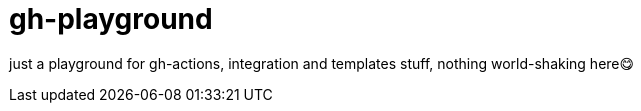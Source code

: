 = gh-playground

just a playground for gh-actions, integration and templates stuff, nothing world-shaking here😋